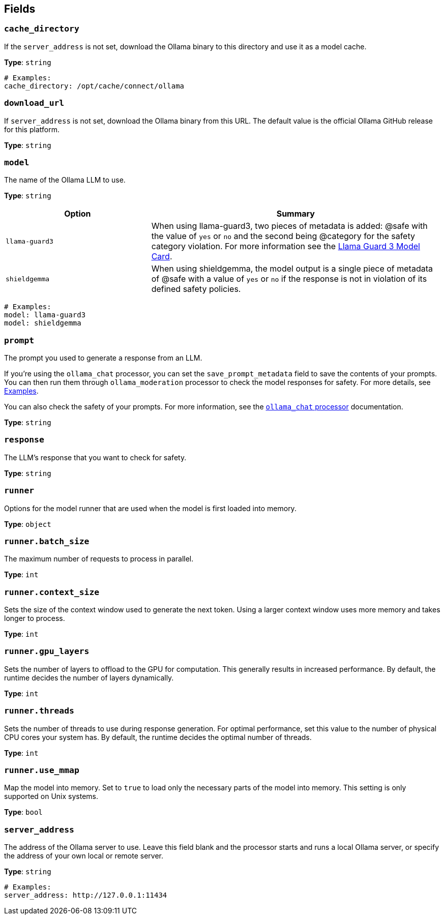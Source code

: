 // This content is autogenerated. Do not edit manually. To override descriptions, use the doc-tools CLI with the --overrides option: https://redpandadata.atlassian.net/wiki/spaces/DOC/pages/1247543314/Generate+reference+docs+for+Redpanda+Connect

== Fields

=== `cache_directory`

If the `server_address` is not set, download the Ollama binary to this directory and use it as a model cache.

*Type*: `string`

[source,yaml]
----
# Examples:
cache_directory: /opt/cache/connect/ollama
----

=== `download_url`

If `server_address` is not set, download the Ollama binary from this URL. The default value is the official Ollama GitHub release for this platform.

*Type*: `string`

=== `model`

The name of the Ollama LLM to use.

*Type*: `string`

[cols="1m,2a"]
|===
|Option |Summary

|llama-guard3
|When using llama-guard3, two pieces of metadata is added: @safe with the value of `yes` or `no` and the second being @category for the safety category violation. For more information see the https://ollama.com/library/llama-guard3[Llama Guard 3 Model Card].

|shieldgemma
|When using shieldgemma, the model output is a single piece of metadata of @safe with a value of `yes` or `no` if the response is not in violation of its defined safety policies.

|===

[source,yaml]
----
# Examples:
model: llama-guard3
model: shieldgemma
----

=== `prompt`

The prompt you used to generate a response from an LLM.

If you're using the `ollama_chat` processor, you can set the `save_prompt_metadata` field to save the contents of your prompts. You can then run them through `ollama_moderation` processor to check the model responses for safety. For more details, see <<Examples, Examples>>.

You can also check the safety of your prompts. For more information, see the xref:components:processors/ollama_chat.adoc#examples[`ollama_chat` processor] documentation.



*Type*: `string`

=== `response`

The LLM's response that you want to check for safety.



*Type*: `string`

=== `runner`

Options for the model runner that are used when the model is first loaded into memory.

*Type*: `object`

=== `runner.batch_size`

The maximum number of requests to process in parallel.

*Type*: `int`

=== `runner.context_size`

Sets the size of the context window used to generate the next token. Using a larger context window uses more memory and takes longer to process.

*Type*: `int`

=== `runner.gpu_layers`

Sets the number of layers to offload to the GPU for computation. This generally results in increased performance. By default, the runtime decides the number of layers dynamically.

*Type*: `int`

=== `runner.threads`

Sets the number of threads to use during response generation. For optimal performance, set this value to the number of physical CPU cores your system has. By default, the runtime decides the optimal number of threads.

*Type*: `int`

=== `runner.use_mmap`

Map the model into memory. Set to `true` to load only the necessary parts of the model into memory. This setting is only supported on Unix systems.

*Type*: `bool`

=== `server_address`

The address of the Ollama server to use. Leave this field blank and the processor starts and runs a local Ollama server, or specify the address of your own local or remote server.

*Type*: `string`

[source,yaml]
----
# Examples:
server_address: http://127.0.0.1:11434
----


